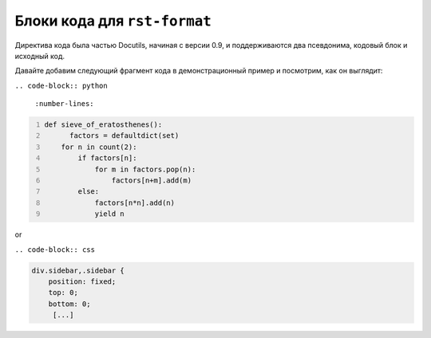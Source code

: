.. title: rst-format directives.
.. slug: rst-format-directives
.. date: 2017-05-24 14:07:42 UTC+03:00
.. tags:
.. category:
.. link:
.. description:
.. type: text

Блоки кода для ``rst-format``
++++++++++++++++++++++++++++++

Директива кода была частью Docutils, начиная с версии 0.9, и поддерживаются два псевдонима, кодовый блок и исходный код.

Давайте добавим следующий фрагмент кода в демонстрационный пример и посмотрим, как он выглядит:

``.. code-block:: python``

   ``:number-lines:``

.. code-block:: python
 :number-lines:

 def sieve_of_eratosthenes():
       factors = defaultdict(set)
     for n in count(2):
         if factors[n]:
             for m in factors.pop(n):
                 factors[n+m].add(m)
         else:
             factors[n*n].add(n)
             yield n


or

``.. code-block:: css``

.. code:: css

  div.sidebar,.sidebar {
      position: fixed;
      top: 0;
      bottom: 0;
       [...]
